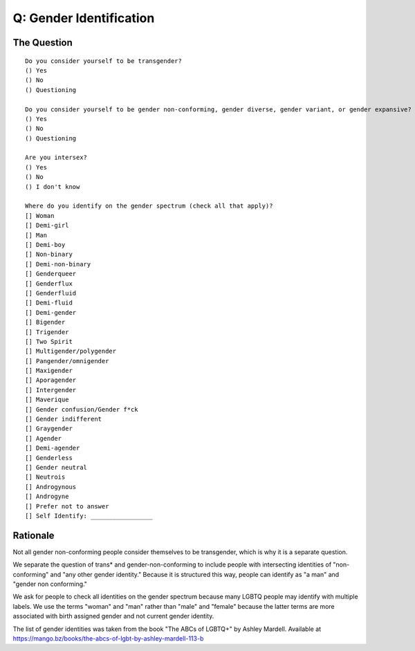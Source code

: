 ---------------------------
Q: Gender Identification
---------------------------

The Question
.......................................
::

        Do you consider yourself to be transgender?
        () Yes
        () No
        () Questioning

        Do you consider yourself to be gender non-conforming, gender diverse, gender variant, or gender expansive?
        () Yes
        () No
        () Questioning

        Are you intersex?
        () Yes
        () No
        () I don't know

        Where do you identify on the gender spectrum (check all that apply)?
        [] Woman
        [] Demi-girl
        [] Man
        [] Demi-boy
        [] Non-binary
        [] Demi-non-binary
        [] Genderqueer
        [] Genderflux
        [] Genderfluid
        [] Demi-fluid
        [] Demi-gender
        [] Bigender
        [] Trigender
	[] Two Spirit
        [] Multigender/polygender
        [] Pangender/omnigender
        [] Maxigender
        [] Aporagender
        [] Intergender
        [] Maverique
        [] Gender confusion/Gender f*ck
        [] Gender indifferent
        [] Graygender
        [] Agender
        [] Demi-agender
        [] Genderless
        [] Gender neutral
        [] Neutrois
        [] Androgynous
        [] Androgyne
        [] Prefer not to answer
        [] Self Identify: _________________


Rationale
.......................................
Not all gender non-conforming people consider themselves to be transgender, which is why it is a separate question.

We separate the question of trans* and gender-non-conforming to include people with intersecting identities of "non-conforming" and "any other gender identity."  Because it is structured this way, people can identify as "a man" and "gender non conforming."

We ask for people to check all identities on the gender spectrum because many LGBTQ people may identify with multiple labels. We use the terms "woman" and "man" rather than "male" and "female" because the latter terms are more associated with birth assigned gender and not current gender identity.

The list of gender identities was taken from the book "The ABCs of LGBTQ+" by Ashley Mardell. Available at https://mango.bz/books/the-abcs-of-lgbt-by-ashley-mardell-113-b
